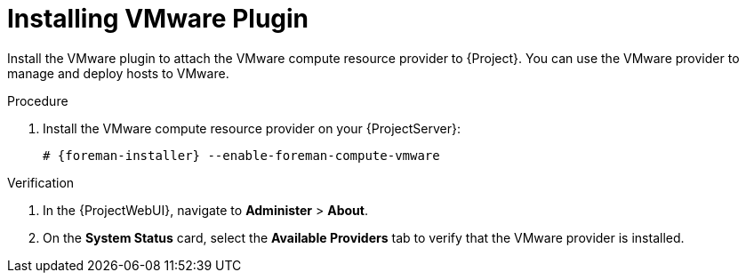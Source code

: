 [id="Installing_VMware_Plugin_{context}"]
= Installing VMware Plugin

Install the VMware plugin to attach the VMware compute resource provider to {Project}.
You can use the VMware provider to manage and deploy hosts to VMware.

.Procedure
. Install the VMware compute resource provider on your {ProjectServer}:
+
[options="nowrap", subs="+quotes,verbatim,attributes"]
----
# {foreman-installer} --enable-foreman-compute-vmware
----

.Verification
. In the {ProjectWebUI}, navigate to *Administer* > *About*.
. On the *System Status* card, select the *Available Providers* tab to verify that the VMware provider is installed.
